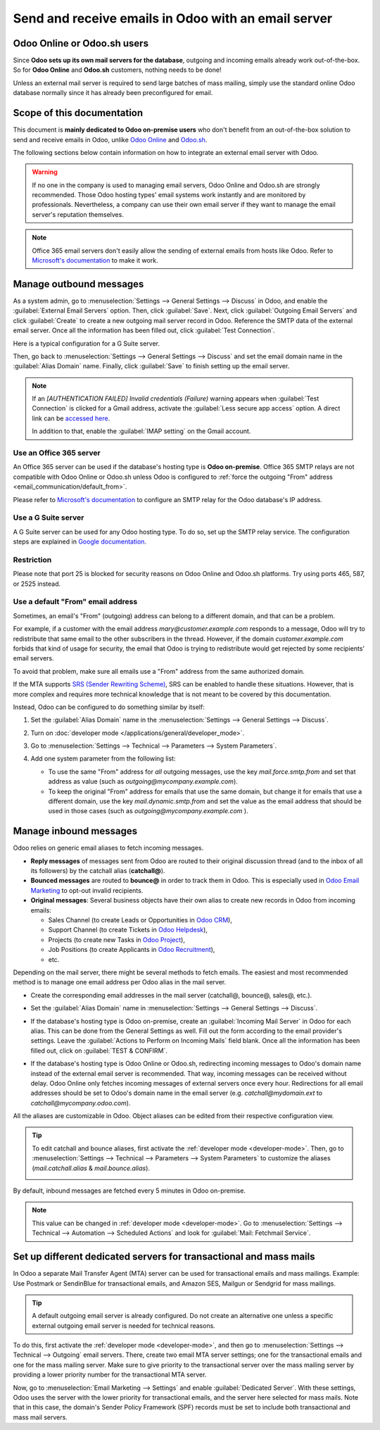 ====================================================
Send and receive emails in Odoo with an email server
====================================================

Odoo Online or Odoo.sh users
============================

Since **Odoo sets up its own mail servers for the database**, outgoing and incoming emails already
work out-of-the-box. So for **Odoo Online** and **Odoo.sh** customers, nothing needs to be done!

Unless an external mail server is required to send large batches of mass mailing, simply use the
standard online Odoo database normally since it has already been preconfigured for email.

Scope of this documentation
===========================

This document is **mainly dedicated to Odoo on-premise users** who don't benefit from an
out-of-the-box solution to send and receive emails in Odoo, unlike `Odoo Online <https://www.odoo.
com/trial>`_ and `Odoo.sh <https://www.odoo.sh>`_.

The following sections below contain information on how to integrate an external email server with
Odoo.

.. warning::
   If no one in the company is used to managing email servers, Odoo Online and Odoo.sh are strongly
   recommended. Those Odoo hosting types' email systems work instantly and are monitored by
   professionals. Nevertheless, a company can use their own email server if they want to manage the
   email server's reputation themselves.

.. note::
   Office 365 email servers don't easily allow the sending of external emails from hosts like Odoo.
   Refer to `Microsoft's documentation <https://support.office.com/en-us/article/How-to-set-up-a-
   multifunction-device-or-application-to-send-email-using-Office-365-69f58e99-c550-4274-ad18-
   c805d654b4c4>`_ to make it work.

Manage outbound messages
========================

As a system admin, go to :menuselection:`Settings --> General Settings --> Discuss` in Odoo, and
enable the :guilabel:`External Email Servers` option. Then, click :guilabel:`Save`. Next, click
:guilabel:`Outgoing Email Servers` and click :guilabel:`Create` to create a new outgoing mail
server record in Odoo. Reference the SMTP data of the external email server. Once all the
information has been filled out, click :guilabel:`Test Connection`.

Here is a typical configuration for a G Suite server.

.. image:: email_servers/outgoing-server.png
   :align: center
   :alt: The typical G Suite configuration on Odoo.

Then, go back to :menuselection:`Settings --> General Settings --> Discuss` and set the email
domain name in the :guilabel:`Alias Domain` name. Finally, click :guilabel:`Save` to finish setting
up the email server.

.. note::
   If an `[AUTHENTICATION FAILED] Invalid credentials (Failure)` warning appears when
   :guilabel:`Test Connection` is clicked for a Gmail address, activate the :guilabel:`Less secure
   app access` option. A direct link can be `accessed here <https://myaccount.google.com/
   lesssecureapps?pli=1>`_.

   In addition to that, enable the :guilabel:`IMAP setting` on the Gmail account.

Use an Office 365 server
------------------------

An Office 365 server can be used if the database's hosting type is **Odoo on-premise**. Office 365
SMTP relays are not compatible with Odoo Online or Odoo.sh unless Odoo is configured to
:ref:`force the outgoing "From" address <email_communication/default_from>`.

Please refer to `Microsoft's documentation <https://support.office.com/en-us/article/How-to-set-up-
a-multifunction-device-or-application-to-send-email-using-Office-365-69f58e99-c550-4274-ad18-
c805d654b4c4>`_ to configure an SMTP relay for the Odoo database's IP address.

Use a G Suite server
--------------------

A G Suite server can be used for any Odoo hosting type. To do so, set up the SMTP relay service.
The configuration steps are explained in `Google documentation <https://support.google.com
/a/answer/2956491?hl=en>`__.

Restriction
-----------

Please note that port 25 is blocked for security reasons on Odoo Online and Odoo.sh platforms. Try
using ports 465, 587, or 2525 instead.

.. _email_communication/default_from:

Use a default "From" email address
----------------------------------

Sometimes, an email's "From" (outgoing) address can belong to a different domain, and that can be a
problem.

For example, if a customer with the email address *mary\@customer.example.com* responds to a
message, Odoo will try to redistribute that same email to the other subscribers in the thread.
However, if the domain *customer.example.com* forbids that kind of usage for security, the email
that Odoo is trying to redistribute would get rejected by some recipients' email servers.

To avoid that problem, make sure all emails use a "From" address from the same authorized domain.

If the MTA supports `SRS (Sender Rewriting Scheme) <https://en.wikipedia.org/wiki/Sender_Rewriting
_Scheme>`_, SRS can be enabled to handle these situations. However, that is more complex and
requires more technical knowledge that is not meant to be covered by this documentation.

Instead, Odoo can be configured to do something similar by itself:

#. Set the :guilabel:`Alias Domain` name in the :menuselection:`Settings --> General Settings
   --> Discuss`.

   .. image:: email_servers/alias-domain.png
      :alt: Setting the domain alias configuration on Odoo.

#. Turn on :doc:`developer mode </applications/general/developer_mode>`.
#. Go to :menuselection:`Settings --> Technical --> Parameters --> System Parameters`.
#. Add one system parameter from the following list:

   * To use the same "From" address for *all* outgoing messages, use the key `mail.force.smtp.from`
     and set that address as value (such as `outgoing@mycompany.example.com`).
   * To keep the original "From" address for emails that use the same domain, but change it for
     emails that use a different domain, use the key `mail.dynamic.smtp.from` and set the value as
     the email address that should be used in those cases (such as `outgoing@mycompany.example.com`
     ).

.. _email_communication/inbound_messages:

Manage inbound messages
=======================

Odoo relies on generic email aliases to fetch incoming messages.

* **Reply messages** of messages sent from Odoo are routed to their original discussion thread (and
  to the inbox of all its followers) by the catchall alias (**catchall@**).
* **Bounced messages** are routed to **bounce@** in order to track them in Odoo. This is especially
  used in `Odoo Email Marketing <https://www.odoo.com/page/email-marketing>`__ to opt-out invalid
  recipients.
* **Original messages**: Several business objects have their own alias to create new records in
  Odoo from incoming emails:

  * Sales Channel (to create Leads or Opportunities in `Odoo CRM <https://www.odoo.com/page/crm>`__),
  * Support Channel (to create Tickets in `Odoo Helpdesk <https://www.odoo.com/page/helpdesk>`__),
  * Projects (to create new Tasks in `Odoo Project <https://www.odoo.com/page
    /project-management>`__),
  * Job Positions (to create Applicants in `Odoo Recruitment <https://www.odoo.com/page
    /recruitment>`__),
  * etc.

Depending on the mail server, there might be several methods to fetch emails. The easiest and most
recommended method is to manage one email address per Odoo alias in the mail server.

* Create the corresponding email addresses in the mail server (catchall@, bounce@, sales@, etc.).
* Set the :guilabel:`Alias Domain` name in :menuselection:`Settings --> General Settings -->
  Discuss`.

* If the database's hosting type is Odoo on-premise, create an :guilabel:`Incoming Mail Server` in
  Odoo for each alias. This can be done from the General Settings as well. Fill out the form
  according to the email provider's settings. Leave the :guilabel:`Actions to Perform on Incoming
  Mails` field blank. Once all the information has been filled out, click on :guilabel:`TEST &
  CONFIRM`.

  .. image:: email_servers/incoming-server.png
     :align: center
     :alt: Incoming mail server configuration on Odoo.

* If the database's hosting type is Odoo Online or Odoo.sh, redirecting incoming messages to Odoo's
  domain name instead of the external email server is recommended. That way, incoming messages can
  be received without delay. Odoo Online only fetches incoming messages of external servers once
  every hour. Redirections for all email addresses should be set to Odoo's domain name in the email
  server (e.g. *catchall\@mydomain.ext* to *catchall\@mycompany.odoo.com*).

All the aliases are customizable in Odoo. Object aliases can be edited from their respective
configuration view.

.. tip::
   To edit catchall and bounce aliases, first activate the :ref:`developer mode <developer-mode>`.
   Then, go to :menuselection:`Settings --> Technical --> Parameters --> System Parameters` to
   customize the aliases (*mail.catchall.alias* & *mail.bounce.alias*).

   .. image:: email_servers/system-parameters.png
      :align: center
      :alt: System parameters with catchall configuration in Odoo.

By default, inbound messages are fetched every 5 minutes in Odoo on-premise.

.. note::
   This value can be changed in :ref:`developer mode <developer-mode>`. Go to
   :menuselection:`Settings --> Technical --> Automation --> Scheduled Actions` and look for
   :guilabel:`Mail: Fetchmail Service`.

Set up different dedicated servers for transactional and mass mails
===================================================================

In Odoo a separate Mail Transfer Agent (MTA) server can be used for transactional emails and mass
mailings. Example: Use Postmark or SendinBlue for transactional emails, and Amazon SES, Mailgun or
Sendgrid for mass mailings.

.. tip::
   A default outgoing email server is already configured. Do not create an alternative one unless a
   specific external outgoing email server is needed for technical reasons.

To do this, first activate the :ref:`developer mode <developer-mode>`, and then go to
:menuselection:`Settings --> Technical --> Outgoing` email servers. There, create two email MTA
server settings; one for the transactional emails and one for the mass mailing server. Make sure
to give priority to the transactional server over the mass mailing server by providing a lower
priority number for the transactional MTA server.

Now, go to :menuselection:`Email Marketing --> Settings` and enable :guilabel:`Dedicated Server`.
With these settings, Odoo uses the server with the lower priority for transactional emails, and the
server here selected for mass mails. Note that in this case, the domain's Sender Policy Framework
(SPF) records must be set to include both transactional and mass mail servers.

